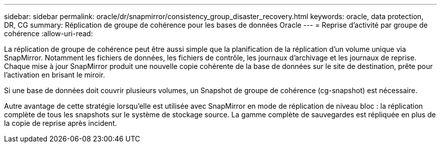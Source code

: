 ---
sidebar: sidebar 
permalink: oracle/dr/snapmirror/consistency_group_disaster_recovery.html 
keywords: oracle, data protection, DR, CG 
summary: Réplication de groupe de cohérence pour les bases de données Oracle 
---
= Reprise d'activité par groupe de cohérence
:allow-uri-read: 


[role="lead"]
La réplication de groupe de cohérence peut être aussi simple que la planification de la réplication d'un volume unique via SnapMirror. Notamment les fichiers de données, les fichiers de contrôle, les journaux d'archivage et les journaux de reprise. Chaque mise à jour SnapMirror produit une nouvelle copie cohérente de la base de données sur le site de destination, prête pour l'activation en brisant le miroir.

Si une base de données doit couvrir plusieurs volumes, un Snapshot de groupe de cohérence (cg-snapshot) est nécessaire.

Autre avantage de cette stratégie lorsqu'elle est utilisée avec SnapMirror en mode de réplication de niveau bloc : la réplication complète de tous les snapshots sur le système de stockage source. La gamme complète de sauvegardes est répliquée en plus de la copie de reprise après incident.
